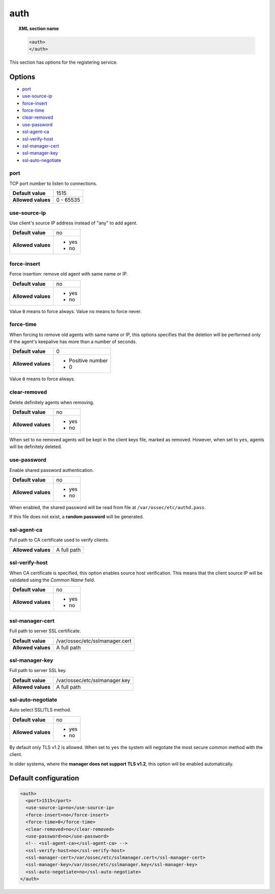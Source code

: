 .. _reference_ossec_auth:


auth
====

.. topic:: XML section name

	.. code-block:: xml

		<auth>
		</auth>


This section has options for the registering service.

.. versionadded:: 2.1

Options
-------

- `port`_
- `use-source-ip`_
- `force-insert`_
- `force-time`_
- `clear-removed`_
- `use-password`_
- `ssl-agent-ca`_
- `ssl-verify-host`_
- `ssl-manager-cert`_
- `ssl-manager-key`_
- `ssl-auto-negotiate`_

port
^^^^

TCP port number to listen to connections.

+--------------------+---------------------+
| **Default value**  | 1515                |
+--------------------+---------------------+
| **Allowed values** | 0 - 65535           |
+--------------------+---------------------+

use-source-ip
^^^^^^^^^^^^^^^^^^^

Use client's source IP address instead of "any" to add agent.

+--------------------+---------------------+
| **Default value**  | no                  |
+--------------------+---------------------+
| **Allowed values** | - yes               |
|                    | - no                |
+--------------------+---------------------+

force-insert
^^^^^^^^^^^^^^^^^^^

Force insertion: remove old agent with same name or IP.

+--------------------+---------------------+
| **Default value**  | no                  |
+--------------------+---------------------+
| **Allowed values** | - yes               |
|                    | - no                |
+--------------------+---------------------+

Value ``0`` means to force always.
Value ``no`` means to force never.

force-time
^^^^^^^^^^^^^^^^^^^

When forcing to remove old agents with same name or IP, this options specifies
that the deletion will be performed only if the agent's keepalive has more than
a number of seconds.

+--------------------+---------------------+
| **Default value**  | 0                   |
+--------------------+---------------------+
| **Allowed values** | - Positive number   |
|                    | - 0                 |
+--------------------+---------------------+

Value ``0`` means to force always.

clear-removed
^^^^^^^^^^^^^^^^^^^

Delete definitely agents when removing.

+--------------------+---------------------+
| **Default value**  | no                  |
+--------------------+---------------------+
| **Allowed values** | - yes               |
|                    | - no                |
+--------------------+---------------------+

When set to ``no`` removed agents will be kept in the client keys file, marked as removed.
However, when set to ``yes``, agents will be definitely deleted.

use-password
^^^^^^^^^^^^^^^^^^^

Enable shared password authentication.

+--------------------+---------------------+
| **Default value**  | no                  |
+--------------------+---------------------+
| **Allowed values** | - yes               |
|                    | - no                |
+--------------------+---------------------+

When enabled, the shared password will be read from file at ``/var/ossec/etc/authd.pass``.

If this file does not exist, a **random password** will be generated.

ssl-agent-ca
^^^^^^^^^^^^^^^^^^^

Full path to CA certificate used to verify clients.

+--------------------+---------------------+
| **Allowed values** | A full path         |
+--------------------+---------------------+

ssl-verify-host
^^^^^^^^^^^^^^^^^^^

When CA certificate is specified, this option enables source host verification. This means that the client source IP will be validated using the *Common Name* field.

+--------------------+---------------------+
| **Default value**  | no                  |
+--------------------+---------------------+
| **Allowed values** | - yes               |
|                    | - no                |
+--------------------+---------------------+

ssl-manager-cert
^^^^^^^^^^^^^^^^^^^

Full path to server SSL certificate.

+--------------------+--------------------------------+
| **Default value**  | /var/ossec/etc/sslmanager.cert |
+--------------------+--------------------------------+
| **Allowed values** | A full path                    |
+--------------------+--------------------------------+

ssl-manager-key
^^^^^^^^^^^^^^^^^^^

Full path to server SSL key.

+--------------------+--------------------------------+
| **Default value**  | /var/ossec/etc/sslmanager.key  |
+--------------------+--------------------------------+
| **Allowed values** | A full path                    |
+--------------------+--------------------------------+

ssl-auto-negotiate
^^^^^^^^^^^^^^^^^^^

Auto select SSL/TLS method.

+--------------------+---------------------+
| **Default value**  | no                  |
+--------------------+---------------------+
| **Allowed values** | - yes               |
|                    | - no                |
+--------------------+---------------------+

By default only TLS v1.2 is allowed. When set to ``yes`` the system will negotiate the most secure common method with the client.

In older systems, where the **manager does not support TLS v1.2**, this option will be enabled automatically.

Default configuration
---------------------

.. code-block:: xml

    <auth>
      <port>1515</port>
      <use-source-ip>no</use-source-ip>
      <force-insert>no</force-insert>
      <force-time>0</force-time>
      <clear-removed>no</clear-removed>
      <use-password>no</use-password>
      <!-- <ssl-agent-ca></ssl-agent-ca> -->
      <ssl-verify-host>no</ssl-verify-host>
      <ssl-manager-cert>/var/ossec/etc/sslmanager.cert</ssl-manager-cert>
      <ssl-manager-key>/var/ossec/etc/sslmanager.key</ssl-manager-key>
      <ssl-auto-negotiate>no</ssl-auto-negotiate>
    </auth>
